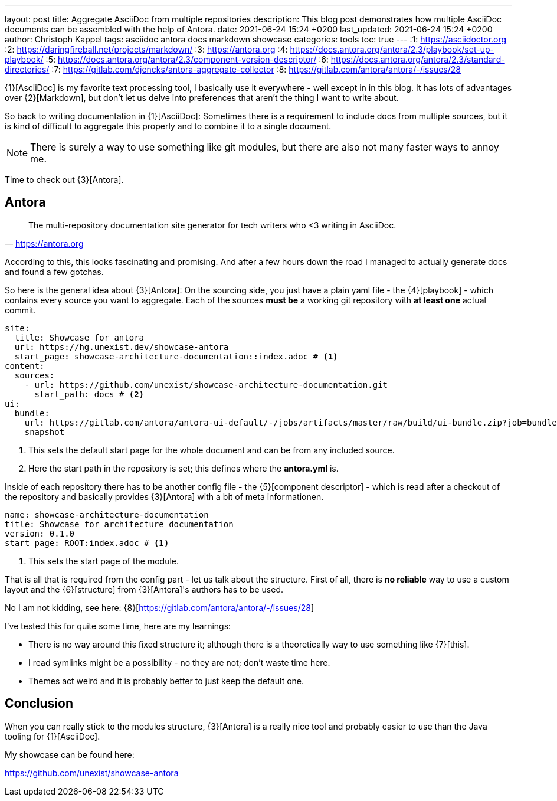 ---
layout: post
title: Aggregate AsciiDoc from multiple repositories
description: This blog post demonstrates how multiple AsciiDoc documents can be assembled with the help of Antora.
date: 2021-06-24 15:24 +0200
last_updated: 2021-06-24 15:24 +0200
author: Christoph Kappel
tags: asciidoc antora docs markdown showcase
categories: tools
toc: true
---
:1: https://asciidoctor.org
:2: https://daringfireball.net/projects/markdown/
:3: https://antora.org
:4: https://docs.antora.org/antora/2.3/playbook/set-up-playbook/
:5: https://docs.antora.org/antora/2.3/component-version-descriptor/
:6: https://docs.antora.org/antora/2.3/standard-directories/
:7: https://gitlab.com/djencks/antora-aggregate-collector
:8: https://gitlab.com/antora/antora/-/issues/28

{1}[AsciiDoc] is my favorite text processing tool, I basically use it everywhere - well except in
in this blog.
It has lots of advantages over {2}[Markdown], but don't let us delve into preferences that aren't
the thing I want to write about.

So back to writing documentation in {1}[AsciiDoc]:
Sometimes there is a requirement to include docs from multiple sources, but it is kind of difficult
to aggregate this properly and to combine it to a single document.

NOTE: There is surely a way to use something like git modules, but there are also not many faster
ways to annoy me.

Time to check out {3}[Antora].

== Antora

[quote,'<https://antora.org>']
The multi-repository documentation site generator for tech writers who <3 writing in AsciiDoc.

According to this, this looks fascinating and promising.
And after a few hours down the road I managed to actually generate docs and found a few gotchas.

So here is the general idea about {3}[Antora]:
On the sourcing side, you just have a plain yaml file - the {4}[playbook] - which contains every
source you want to aggregate.
Each of the sources **must be** a working git repository with **at least one** actual commit.

[source,yaml]
----
site:
  title: Showcase for antora
  url: https://hg.unexist.dev/showcase-antora
  start_page: showcase-architecture-documentation::index.adoc # <1>
content:
  sources:
    - url: https://github.com/unexist/showcase-architecture-documentation.git
      start_path: docs # <2>
ui:
  bundle:
    url: https://gitlab.com/antora/antora-ui-default/-/jobs/artifacts/master/raw/build/ui-bundle.zip?job=bundle-stable
    snapshot
----
<1> This sets the default start page for the whole document and can be from any included source.
<2> Here the start path in the repository is set; this defines where the **antora.yml** is.

Inside of each repository there has to be another config file - the {5}[component descriptor] -
which is read after a checkout of the repository and basically provides {3}[Antora] with a bit of
meta informationen.

[source,yaml]
----
name: showcase-architecture-documentation
title: Showcase for architecture documentation
version: 0.1.0
start_page: ROOT:index.adoc # <1>
----
<1> This sets the start page of the module.

That is all that is required from the config part - let us talk about the structure.
First of all, there is **no reliable** way to use a custom layout and the {6}[structure] from
{3}[Antora]'s authors has to be used.

No I am not kidding, see here: {8}[https://gitlab.com/antora/antora/-/issues/28]

I've tested this for quite some time, here are my learnings:

- There is no way around this fixed structure it; although there is a theoretically way to use
something like {7}[this].
- I read symlinks might be a possibility - no they are not; don't waste time here.
- Themes act weird and it is probably better to just keep the default one.

== Conclusion

When you can really stick to the modules structure, {3}[Antora] is a really nice tool and probably
easier to use than the Java tooling for {1}[AsciiDoc].

My showcase can be found here:

<https://github.com/unexist/showcase-antora>